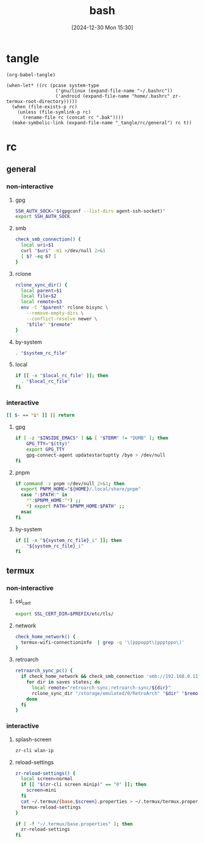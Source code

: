 #+title:      bash
#+date:       [2024-12-30 Mon 15:30]
#+filetags:   :linux:
#+identifier: 20241230T153038
#+property: header-args :mkdirp t

* tangle
#+begin_src elisp
(org-babel-tangle)

(when-let* ((rc (pcase system-type
                  ('gnu/linux (expand-file-name "~/.bashrc"))
                  ('android (expand-file-name "home/.bashrc" zr-termux-root-directory)))))
  (when (file-exists-p rc)
    (unless (file-symlink-p rc)
      (rename-file rc (concat rc ".bak"))))
  (make-symbolic-link (expand-file-name "_tangle/rc/general") rc t))
#+end_src

* rc
:PROPERTIES:
:tangle-dir: _tangle/rc
:END:
** general
:PROPERTIES:
:header-args:sh: :tangle (zr-org-by-tangle-dir "general")
:END:

*** non-interactive

**** gpg
:PROPERTIES:
:CUSTOM_ID: 22b4d733-f226-4aed-9eeb-94fc59252605
:END:
#+begin_src sh
SSH_AUTH_SOCK="$(gpgconf --list-dirs agent-ssh-socket)"
export SSH_AUTH_SOCK
#+end_src

**** smb
:PROPERTIES:
:CUSTOM_ID: c8001f32-0dfa-46cd-8535-dccfa3617373
:END:
#+begin_src sh
check_smb_connection() {
  local uri=$1
  curl "$uri" -m1 >/dev/null 2>&1
  [ $? -eq 67 ]
}
#+end_src

**** rclone
:PROPERTIES:
:CUSTOM_ID: de7954e3-446a-4f54-b192-9f443ab6d919
:END:
#+begin_src sh
rclone_sync_dir() {
  local parent=$1
  local file=$2
  local remote=$3
  env -C "$parent" rclone bisync \
    --remove-empty-dirs \
    --conflict-resolve newer \
    "$file" "$remote"
}
#+end_src

**** by-system
:PROPERTIES:
:CUSTOM_ID: e5567631-0383-469b-b0a3-11ab1d77ed31
:END:
#+begin_src sh :var system_rc_file=(expand-file-name (pcase system-type ('android "termux") (_ "/dev/null")) "_tangle/rc")
. "$system_rc_file"
#+end_src

**** local
:PROPERTIES:
:CUSTOM_ID: 9621e339-c4b8-4144-9ed7-e9372f90c701
:END:
#+begin_src sh :var local_rc_file=(expand-file-name "_local")
if [[ -x "$local_rc_file" ]]; then
  . "$local_rc_file"
fi
#+end_src

*** interactive
:PROPERTIES:
:CUSTOM_ID: e06846d6-1213-4d8a-acf6-5012f3e47de0
:END:

#+begin_src sh
[[ $- == *i* ]] || return
#+end_src

**** gpg
:PROPERTIES:
:CUSTOM_ID: e588620f-76c4-43c2-8a95-284e34bd2e8f
:END:
#+begin_src sh
if [ -z "$INSIDE_EMACS" ] && [ "$TERM" != "DUMB" ]; then
    GPG_TTY="$(tty)"
    export GPG_TTY
    gpg-connect-agent updatestartuptty /bye > /dev/null
fi    
#+end_src

**** pnpm
:PROPERTIES:
:CUSTOM_ID: 252bffe8-6ac6-40b9-9b2d-94ca3786d412
:END:
#+begin_src sh
if command -v pnpm >/dev/null 2>&1; then
  export PNPM_HOME="${HOME}/.local/share/pnpm"
  case ":$PATH:" in
    ,*":$PNPM_HOME:"*) ;;
    ,*) export PATH="$PNPM_HOME:$PATH" ;;
  esac
fi
#+end_src

**** by-system
:PROPERTIES:
:CUSTOM_ID: ae9f0440-f852-40dd-aace-a7a4d1825263
:END:
#+begin_src sh
if [[ -x "${system_rc_file}_i" ]]; then
  . "${system_rc_file}_i"
fi
#+end_src

** termux

*** non-interactive
:PROPERTIES:
:header-args:sh: :tangle (zr-org-by-tangle-dir "termux")
:END:

**** ssl_cert
:PROPERTIES:
:CUSTOM_ID: 6b4885c2-c3f7-4f7a-b888-16466bd7cec9
:END:
#+begin_src sh
export SSL_CERT_DIR=$PREFIX/etc/tls/
#+end_src

**** network
:PROPERTIES:
:CUSTOM_ID: c443b8e1-b807-4f43-a652-32b65c10ae0a
:END:
#+begin_src sh
check_home_network() {
  termux-wifi-connectioninfo  | grep -q '\(pppoppt\|ppptppo\)'
}
#+end_src

**** retroarch
:PROPERTIES:
:CUSTOM_ID: 289bd6c9-63c0-467b-819b-ea82aa91863e
:END:
#+begin_src sh
retroarch_sync_pc() {
  if check_home_network && check_smb_connection 'smb://192.168.0.110/retroarch-sync/1.txt'; then
    for dir in saves states; do
      local remote="retroarch-sync:retroarch-sync/${dir}"
      rclone_sync_dir "/storage/emulated/0/RetroArch" "$dir" "$remote"
    done
  fi
}
#+end_src

*** interactive
:PROPERTIES:
:header-args:sh: :tangle (zr-org-by-tangle-dir "termux_i")
:END:

**** splash-screen
:PROPERTIES:
:CUSTOM_ID: ba4e3893-d838-4df9-8fe2-5b14189c555f
:END:
#+begin_src sh
zr-cli wlan-ip
#+end_src

**** reload-settings
:PROPERTIES:
:CUSTOM_ID: fb062777-5c33-4eaa-921a-59f969b3c665
:END:
#+begin_src sh
zr-reload-settings() {
  local screen=normal
  if [[ "$(zr-cli screen minip)" == "0" ]]; then
    screen=mini
  fi
  cat ~/.termux/{base,$screen}.properties > ~/.termux/termux.properties
  termux-reload-settings
}

if [ -f "~/.termux/base.properties" ]; then
  zr-reload-settings
fi
#+end_src
